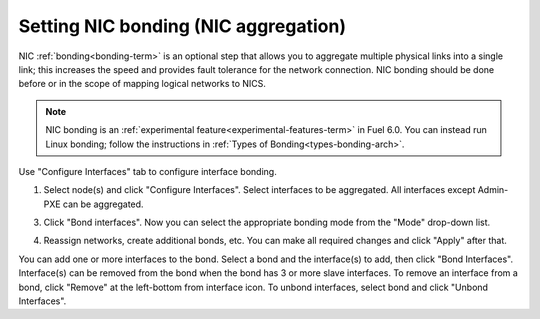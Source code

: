
.. _nic-bonding-ui:

Setting NIC bonding (NIC aggregation)
-------------------------------------

NIC :ref:`bonding<bonding-term>` is an optional step that allows you
to aggregate multiple physical links into a single link;
this increases the speed and provides fault tolerance
for the network connection.
NIC bonding should be done before or in the scope of
mapping logical networks to NICS.

.. note:: NIC bonding is an
   :ref:`experimental feature<experimental-features-term>`
   in Fuel 6.0.
   You can instead run Linux bonding;
   follow the instructions in :ref:`Types of Bonding<types-bonding-arch>`.

Use "Configure Interfaces" tab to configure interface bonding.

1. Select node(s) and click "Configure Interfaces".
   Select interfaces to be aggregated. All interfaces except Admin-PXE can be aggregated.

.. image:: /_images/bonding-setup-in-ui-2.*
  :width: 75%

3. Click "Bond interfaces". Now you can select the appropriate bonding mode from the "Mode" drop-down list.

.. image:: /_images/bonding-setup-in-ui-3.*
  :width: 45%

4. Reassign networks, create additional bonds, etc. You can make all required changes and
   click "Apply" after that.

.. image:: /_images/bonding-setup-in-ui-45.*
  :width: 90%

You can add one or more interfaces to the bond.
Select a bond and the interface(s) to add, then click "Bond Interfaces".
Interface(s) can be removed from the bond
when the bond has 3 or more slave interfaces.
To remove an interface from a bond,
click "Remove" at the left-bottom from interface icon.
To unbond interfaces, select bond and click "Unbond Interfaces".

